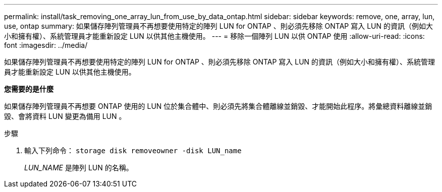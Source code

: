 ---
permalink: install/task_removing_one_array_lun_from_use_by_data_ontap.html 
sidebar: sidebar 
keywords: remove, one, array, lun, use, ontap 
summary: 如果儲存陣列管理員不再想要使用特定的陣列 LUN for ONTAP 、則必須先移除 ONTAP 寫入 LUN 的資訊（例如大小和擁有權）、系統管理員才能重新設定 LUN 以供其他主機使用。 
---
= 移除一個陣列 LUN 以供 ONTAP 使用
:allow-uri-read: 
:icons: font
:imagesdir: ../media/


[role="lead"]
如果儲存陣列管理員不再想要使用特定的陣列 LUN for ONTAP 、則必須先移除 ONTAP 寫入 LUN 的資訊（例如大小和擁有權）、系統管理員才能重新設定 LUN 以供其他主機使用。

*您需要的是什麼*

如果儲存陣列管理員不再想要 ONTAP 使用的 LUN 位於集合體中、則必須先將集合體離線並銷毀、才能開始此程序。將彙總資料離線並銷毀、會將資料 LUN 變更為備用 LUN 。

.步驟
. 輸入下列命令： `storage disk removeowner -disk LUN_name`
+
_LUN_NAME_ 是陣列 LUN 的名稱。


